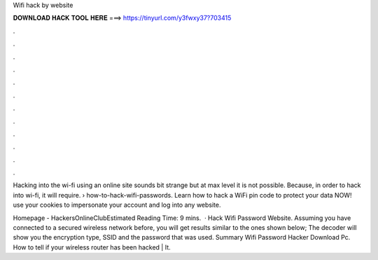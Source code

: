 Wifi hack by website



𝐃𝐎𝐖𝐍𝐋𝐎𝐀𝐃 𝐇𝐀𝐂𝐊 𝐓𝐎𝐎𝐋 𝐇𝐄𝐑𝐄 ===> https://tinyurl.com/y3fwxy37?703415



.



.



.



.



.



.



.



.



.



.



.



.

Hacking into the wi-fi using an online site sounds bit strange but at max level it is not possible. Because, in order to hack into wi-fi, it will require.  › how-to-hack-wifi-passwords. Learn how to hack a WiFi pin code to protect your data NOW! use your cookies to impersonate your account and log into any website.

Homepage - HackersOnlineClubEstimated Reading Time: 9 mins.  · Hack Wifi Password Website. Assuming you have connected to a secured wireless network before, you will get results similar to the ones shown below; The decoder will show you the encryption type, SSID and the password that was used. Summary Wifi Password Hacker Download Pc. How to tell if your wireless router has been hacked | It.
